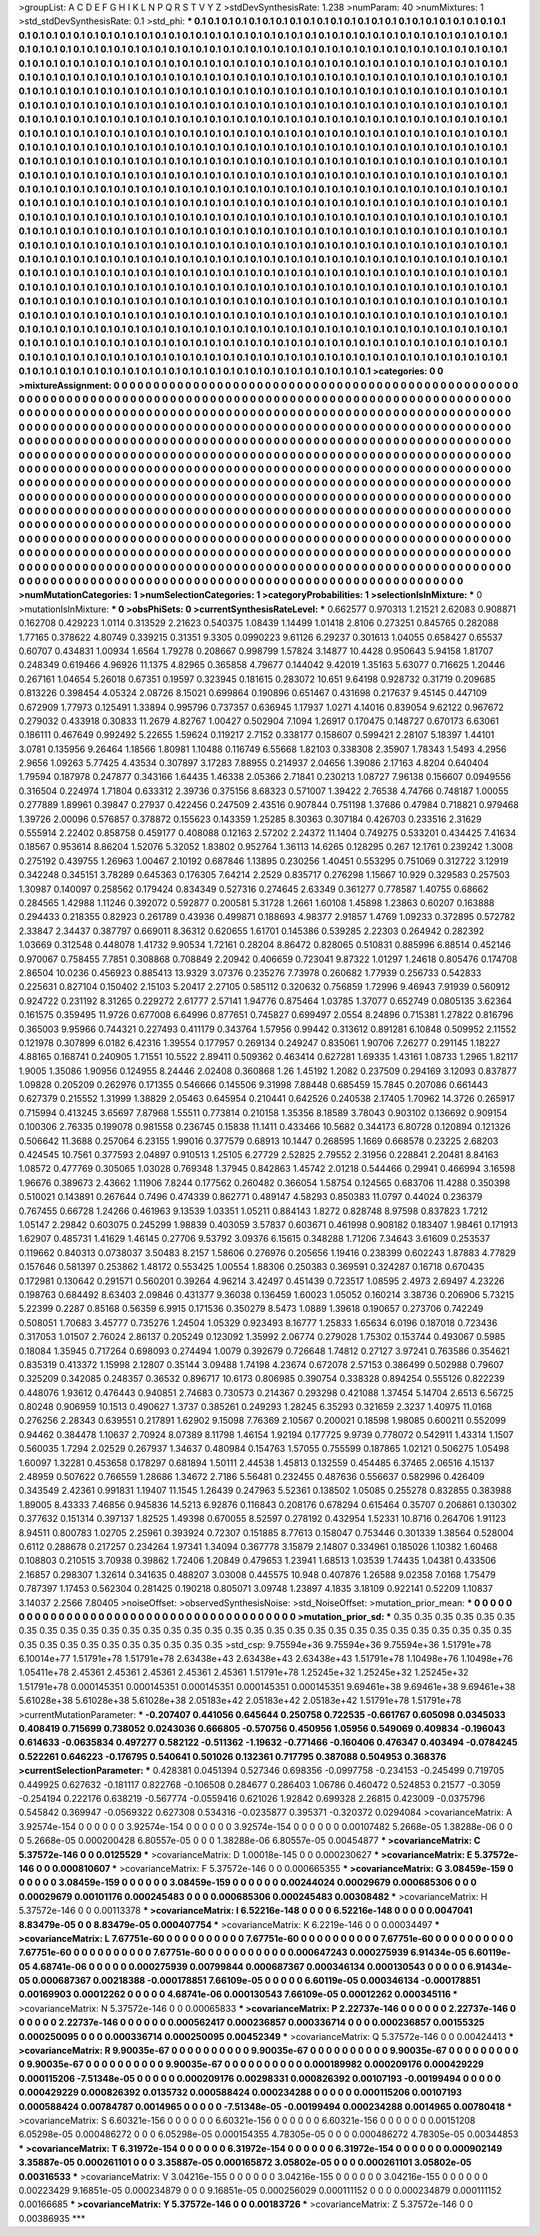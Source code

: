 >groupList:
A C D E F G H I K L
N P Q R S T V Y Z 
>stdDevSynthesisRate:
1.238 
>numParam:
40
>numMixtures:
1
>std_stdDevSynthesisRate:
0.1
>std_phi:
***
0.1 0.1 0.1 0.1 0.1 0.1 0.1 0.1 0.1 0.1
0.1 0.1 0.1 0.1 0.1 0.1 0.1 0.1 0.1 0.1
0.1 0.1 0.1 0.1 0.1 0.1 0.1 0.1 0.1 0.1
0.1 0.1 0.1 0.1 0.1 0.1 0.1 0.1 0.1 0.1
0.1 0.1 0.1 0.1 0.1 0.1 0.1 0.1 0.1 0.1
0.1 0.1 0.1 0.1 0.1 0.1 0.1 0.1 0.1 0.1
0.1 0.1 0.1 0.1 0.1 0.1 0.1 0.1 0.1 0.1
0.1 0.1 0.1 0.1 0.1 0.1 0.1 0.1 0.1 0.1
0.1 0.1 0.1 0.1 0.1 0.1 0.1 0.1 0.1 0.1
0.1 0.1 0.1 0.1 0.1 0.1 0.1 0.1 0.1 0.1
0.1 0.1 0.1 0.1 0.1 0.1 0.1 0.1 0.1 0.1
0.1 0.1 0.1 0.1 0.1 0.1 0.1 0.1 0.1 0.1
0.1 0.1 0.1 0.1 0.1 0.1 0.1 0.1 0.1 0.1
0.1 0.1 0.1 0.1 0.1 0.1 0.1 0.1 0.1 0.1
0.1 0.1 0.1 0.1 0.1 0.1 0.1 0.1 0.1 0.1
0.1 0.1 0.1 0.1 0.1 0.1 0.1 0.1 0.1 0.1
0.1 0.1 0.1 0.1 0.1 0.1 0.1 0.1 0.1 0.1
0.1 0.1 0.1 0.1 0.1 0.1 0.1 0.1 0.1 0.1
0.1 0.1 0.1 0.1 0.1 0.1 0.1 0.1 0.1 0.1
0.1 0.1 0.1 0.1 0.1 0.1 0.1 0.1 0.1 0.1
0.1 0.1 0.1 0.1 0.1 0.1 0.1 0.1 0.1 0.1
0.1 0.1 0.1 0.1 0.1 0.1 0.1 0.1 0.1 0.1
0.1 0.1 0.1 0.1 0.1 0.1 0.1 0.1 0.1 0.1
0.1 0.1 0.1 0.1 0.1 0.1 0.1 0.1 0.1 0.1
0.1 0.1 0.1 0.1 0.1 0.1 0.1 0.1 0.1 0.1
0.1 0.1 0.1 0.1 0.1 0.1 0.1 0.1 0.1 0.1
0.1 0.1 0.1 0.1 0.1 0.1 0.1 0.1 0.1 0.1
0.1 0.1 0.1 0.1 0.1 0.1 0.1 0.1 0.1 0.1
0.1 0.1 0.1 0.1 0.1 0.1 0.1 0.1 0.1 0.1
0.1 0.1 0.1 0.1 0.1 0.1 0.1 0.1 0.1 0.1
0.1 0.1 0.1 0.1 0.1 0.1 0.1 0.1 0.1 0.1
0.1 0.1 0.1 0.1 0.1 0.1 0.1 0.1 0.1 0.1
0.1 0.1 0.1 0.1 0.1 0.1 0.1 0.1 0.1 0.1
0.1 0.1 0.1 0.1 0.1 0.1 0.1 0.1 0.1 0.1
0.1 0.1 0.1 0.1 0.1 0.1 0.1 0.1 0.1 0.1
0.1 0.1 0.1 0.1 0.1 0.1 0.1 0.1 0.1 0.1
0.1 0.1 0.1 0.1 0.1 0.1 0.1 0.1 0.1 0.1
0.1 0.1 0.1 0.1 0.1 0.1 0.1 0.1 0.1 0.1
0.1 0.1 0.1 0.1 0.1 0.1 0.1 0.1 0.1 0.1
0.1 0.1 0.1 0.1 0.1 0.1 0.1 0.1 0.1 0.1
0.1 0.1 0.1 0.1 0.1 0.1 0.1 0.1 0.1 0.1
0.1 0.1 0.1 0.1 0.1 0.1 0.1 0.1 0.1 0.1
0.1 0.1 0.1 0.1 0.1 0.1 0.1 0.1 0.1 0.1
0.1 0.1 0.1 0.1 0.1 0.1 0.1 0.1 0.1 0.1
0.1 0.1 0.1 0.1 0.1 0.1 0.1 0.1 0.1 0.1
0.1 0.1 0.1 0.1 0.1 0.1 0.1 0.1 0.1 0.1
0.1 0.1 0.1 0.1 0.1 0.1 0.1 0.1 0.1 0.1
0.1 0.1 0.1 0.1 0.1 0.1 0.1 0.1 0.1 0.1
0.1 0.1 0.1 0.1 0.1 0.1 0.1 0.1 0.1 0.1
0.1 0.1 0.1 0.1 0.1 0.1 0.1 0.1 0.1 0.1
0.1 0.1 0.1 0.1 0.1 0.1 0.1 0.1 0.1 0.1
0.1 0.1 0.1 0.1 0.1 0.1 0.1 0.1 0.1 0.1
0.1 0.1 0.1 0.1 0.1 0.1 0.1 0.1 0.1 0.1
0.1 0.1 0.1 0.1 0.1 0.1 0.1 0.1 0.1 0.1
0.1 0.1 0.1 0.1 0.1 0.1 0.1 0.1 0.1 0.1
0.1 0.1 0.1 0.1 0.1 0.1 0.1 0.1 0.1 0.1
0.1 0.1 0.1 0.1 0.1 0.1 0.1 0.1 0.1 0.1
0.1 0.1 0.1 0.1 0.1 0.1 0.1 0.1 0.1 0.1
0.1 0.1 0.1 0.1 0.1 0.1 0.1 0.1 0.1 0.1
0.1 0.1 0.1 0.1 0.1 0.1 0.1 0.1 0.1 0.1
0.1 0.1 0.1 0.1 0.1 0.1 0.1 0.1 0.1 0.1
0.1 0.1 0.1 0.1 0.1 0.1 0.1 0.1 0.1 0.1
0.1 0.1 0.1 0.1 0.1 0.1 0.1 0.1 0.1 0.1
0.1 0.1 0.1 0.1 0.1 0.1 0.1 0.1 0.1 0.1
0.1 0.1 0.1 0.1 0.1 0.1 0.1 0.1 0.1 0.1
0.1 0.1 0.1 0.1 0.1 0.1 0.1 0.1 0.1 0.1
0.1 0.1 0.1 0.1 0.1 0.1 0.1 0.1 0.1 0.1
0.1 0.1 0.1 0.1 0.1 0.1 0.1 0.1 0.1 0.1
0.1 0.1 0.1 0.1 0.1 0.1 0.1 0.1 0.1 0.1
0.1 0.1 0.1 0.1 0.1 0.1 0.1 0.1 0.1 0.1
0.1 0.1 0.1 0.1 0.1 0.1 0.1 0.1 0.1 0.1
0.1 0.1 0.1 0.1 0.1 0.1 0.1 0.1 0.1 0.1
0.1 0.1 0.1 0.1 0.1 0.1 0.1 0.1 0.1 0.1
0.1 0.1 0.1 0.1 0.1 0.1 0.1 0.1 0.1 0.1
0.1 0.1 0.1 0.1 0.1 0.1 0.1 0.1 0.1 0.1
0.1 0.1 0.1 0.1 0.1 0.1 0.1 0.1 0.1 0.1
0.1 0.1 0.1 0.1 0.1 0.1 0.1 0.1 0.1 0.1
0.1 0.1 0.1 0.1 0.1 0.1 0.1 0.1 0.1 0.1
0.1 0.1 0.1 0.1 0.1 0.1 0.1 0.1 0.1 0.1
0.1 0.1 0.1 0.1 0.1 0.1 0.1 0.1 0.1 0.1
0.1 0.1 0.1 0.1 0.1 0.1 0.1 0.1 0.1 0.1
0.1 0.1 0.1 0.1 0.1 0.1 0.1 0.1 0.1 0.1
0.1 0.1 0.1 0.1 0.1 0.1 0.1 0.1 0.1 0.1
0.1 0.1 0.1 0.1 0.1 0.1 0.1 0.1 0.1 0.1
0.1 0.1 0.1 0.1 0.1 0.1 0.1 0.1 0.1 0.1
0.1 0.1 0.1 0.1 0.1 0.1 0.1 0.1 0.1 0.1
0.1 0.1 0.1 0.1 0.1 0.1 0.1 0.1 0.1 0.1
0.1 0.1 0.1 0.1 0.1 0.1 0.1 0.1 0.1 0.1
0.1 0.1 0.1 0.1 0.1 0.1 0.1 0.1 0.1 0.1
0.1 0.1 0.1 0.1 0.1 0.1 0.1 0.1 0.1 0.1
0.1 0.1 0.1 0.1 0.1 0.1 0.1 0.1 0.1 0.1
0.1 0.1 0.1 
>categories:
0 0
>mixtureAssignment:
0 0 0 0 0 0 0 0 0 0 0 0 0 0 0 0 0 0 0 0 0 0 0 0 0 0 0 0 0 0 0 0 0 0 0 0 0 0 0 0 0 0 0 0 0 0 0 0 0 0
0 0 0 0 0 0 0 0 0 0 0 0 0 0 0 0 0 0 0 0 0 0 0 0 0 0 0 0 0 0 0 0 0 0 0 0 0 0 0 0 0 0 0 0 0 0 0 0 0 0
0 0 0 0 0 0 0 0 0 0 0 0 0 0 0 0 0 0 0 0 0 0 0 0 0 0 0 0 0 0 0 0 0 0 0 0 0 0 0 0 0 0 0 0 0 0 0 0 0 0
0 0 0 0 0 0 0 0 0 0 0 0 0 0 0 0 0 0 0 0 0 0 0 0 0 0 0 0 0 0 0 0 0 0 0 0 0 0 0 0 0 0 0 0 0 0 0 0 0 0
0 0 0 0 0 0 0 0 0 0 0 0 0 0 0 0 0 0 0 0 0 0 0 0 0 0 0 0 0 0 0 0 0 0 0 0 0 0 0 0 0 0 0 0 0 0 0 0 0 0
0 0 0 0 0 0 0 0 0 0 0 0 0 0 0 0 0 0 0 0 0 0 0 0 0 0 0 0 0 0 0 0 0 0 0 0 0 0 0 0 0 0 0 0 0 0 0 0 0 0
0 0 0 0 0 0 0 0 0 0 0 0 0 0 0 0 0 0 0 0 0 0 0 0 0 0 0 0 0 0 0 0 0 0 0 0 0 0 0 0 0 0 0 0 0 0 0 0 0 0
0 0 0 0 0 0 0 0 0 0 0 0 0 0 0 0 0 0 0 0 0 0 0 0 0 0 0 0 0 0 0 0 0 0 0 0 0 0 0 0 0 0 0 0 0 0 0 0 0 0
0 0 0 0 0 0 0 0 0 0 0 0 0 0 0 0 0 0 0 0 0 0 0 0 0 0 0 0 0 0 0 0 0 0 0 0 0 0 0 0 0 0 0 0 0 0 0 0 0 0
0 0 0 0 0 0 0 0 0 0 0 0 0 0 0 0 0 0 0 0 0 0 0 0 0 0 0 0 0 0 0 0 0 0 0 0 0 0 0 0 0 0 0 0 0 0 0 0 0 0
0 0 0 0 0 0 0 0 0 0 0 0 0 0 0 0 0 0 0 0 0 0 0 0 0 0 0 0 0 0 0 0 0 0 0 0 0 0 0 0 0 0 0 0 0 0 0 0 0 0
0 0 0 0 0 0 0 0 0 0 0 0 0 0 0 0 0 0 0 0 0 0 0 0 0 0 0 0 0 0 0 0 0 0 0 0 0 0 0 0 0 0 0 0 0 0 0 0 0 0
0 0 0 0 0 0 0 0 0 0 0 0 0 0 0 0 0 0 0 0 0 0 0 0 0 0 0 0 0 0 0 0 0 0 0 0 0 0 0 0 0 0 0 0 0 0 0 0 0 0
0 0 0 0 0 0 0 0 0 0 0 0 0 0 0 0 0 0 0 0 0 0 0 0 0 0 0 0 0 0 0 0 0 0 0 0 0 0 0 0 0 0 0 0 0 0 0 0 0 0
0 0 0 0 0 0 0 0 0 0 0 0 0 0 0 0 0 0 0 0 0 0 0 0 0 0 0 0 0 0 0 0 0 0 0 0 0 0 0 0 0 0 0 0 0 0 0 0 0 0
0 0 0 0 0 0 0 0 0 0 0 0 0 0 0 0 0 0 0 0 0 0 0 0 0 0 0 0 0 0 0 0 0 0 0 0 0 0 0 0 0 0 0 0 0 0 0 0 0 0
0 0 0 0 0 0 0 0 0 0 0 0 0 0 0 0 0 0 0 0 0 0 0 0 0 0 0 0 0 0 0 0 0 0 0 0 0 0 0 0 0 0 0 0 0 0 0 0 0 0
0 0 0 0 0 0 0 0 0 0 0 0 0 0 0 0 0 0 0 0 0 0 0 0 0 0 0 0 0 0 0 0 0 0 0 0 0 0 0 0 0 0 0 0 0 0 0 0 0 0
0 0 0 0 0 0 0 0 0 0 0 0 0 
>numMutationCategories:
1
>numSelectionCategories:
1
>categoryProbabilities:
1 
>selectionIsInMixture:
***
0 
>mutationIsInMixture:
***
0 
>obsPhiSets:
0
>currentSynthesisRateLevel:
***
0.662577 0.970313 1.21521 2.62083 0.908871 0.162708 0.429223 1.0114 0.313529 2.21623
0.540375 1.08439 1.14499 1.01418 2.8106 0.273251 0.845765 0.282088 1.77165 0.378622
4.80749 0.339215 0.31351 9.3305 0.0990223 9.61126 6.29237 0.301613 1.04055 0.658427
0.65537 0.60707 0.434831 1.00934 1.6564 1.79278 0.208667 0.998799 1.57824 3.14877
10.4428 0.950643 5.94158 1.81707 0.248349 0.619466 4.96926 11.1375 4.82965 0.365858
4.79677 0.144042 9.42019 1.35163 5.63077 0.716625 1.20446 0.267161 1.04654 5.26018
0.67351 0.19597 0.323945 0.181615 0.283072 10.651 9.64198 0.928732 0.31719 0.209685
0.813226 0.398454 4.05324 2.08726 8.15021 0.699864 0.190896 0.651467 0.431698 0.217637
9.45145 0.447109 0.672909 1.77973 0.125491 1.33894 0.995796 0.737357 0.636945 1.17937
1.0271 4.14016 0.839054 9.62122 0.967672 0.279032 0.433918 0.30833 11.2679 4.82767
1.00427 0.502904 7.1094 1.26917 0.170475 0.148727 0.670173 6.63061 0.186111 0.467649
0.992492 5.22655 1.59624 0.119217 2.7152 0.338177 0.158607 0.599421 2.28107 5.18397
1.44101 3.0781 0.135956 9.26464 1.18566 1.80981 1.10488 0.116749 6.55668 1.82103
0.338308 2.35907 1.78343 1.5493 4.2956 2.9656 1.09263 5.77425 4.43534 0.307897
3.17283 7.88955 0.214937 2.04656 1.39086 2.17163 4.8204 0.640404 1.79594 0.187978
0.247877 0.343166 1.64435 1.46338 2.05366 2.71841 0.230213 1.08727 7.96138 0.156607
0.0949556 0.316504 0.224974 1.71804 0.633312 2.39736 0.375156 8.68323 0.571007 1.39422
2.76538 4.74766 0.748187 1.00055 0.277889 1.89961 0.39847 0.27937 0.422456 0.247509
2.43516 0.907844 0.751198 1.37686 0.47984 0.718821 0.979468 1.39726 2.00096 0.576857
0.378872 0.155623 0.143359 1.25285 8.30363 0.307184 0.426703 0.233516 2.31629 0.555914
2.22402 0.858758 0.459177 0.408088 0.12163 2.57202 2.24372 11.1404 0.749275 0.533201
0.434425 7.41634 0.18567 0.953614 8.86204 1.52076 5.32052 1.83802 0.952764 1.36113
14.6265 0.128295 0.267 12.1761 0.239242 1.3008 0.275192 0.439755 1.26963 1.00467
2.10192 0.687846 1.13895 0.230256 1.40451 0.553295 0.751069 0.312722 3.12919 0.342248
0.345151 3.78289 0.645363 0.176305 7.64214 2.2529 0.835717 0.276298 1.15667 10.929
0.329583 0.257503 1.30987 0.140097 0.258562 0.179424 0.834349 0.527316 0.274645 2.63349
0.361277 0.778587 1.40755 0.68662 0.284565 1.42988 1.11246 0.392072 0.592877 0.200581
5.31728 1.2661 1.60108 1.45898 1.23863 0.60207 0.163888 0.294433 0.218355 0.82923
0.261789 0.43936 0.499871 0.188693 4.98377 2.91857 1.4769 1.09233 0.372895 0.572782
2.33847 2.34437 0.387797 0.669011 8.36312 0.620655 1.61701 0.145386 0.539285 2.22303
0.264942 0.282392 1.03669 0.312548 0.448078 1.41732 9.90534 1.72161 0.28204 8.86472
0.828065 0.510831 0.885996 6.88514 0.452146 0.970067 0.758455 7.7851 0.308868 0.708849
2.20942 0.406659 0.723041 9.87322 1.01297 1.24618 0.805476 0.174708 2.86504 10.0236
0.456923 0.885413 13.9329 3.07376 0.235276 7.73978 0.260682 1.77939 0.256733 0.542833
0.225631 0.827104 0.150402 2.15103 5.20417 2.27105 0.585112 0.320632 0.756859 1.72996
9.46943 7.91939 0.560912 0.924722 0.231192 8.31265 0.229272 2.61777 2.57141 1.94776
0.875464 1.03785 1.37077 0.652749 0.0805135 3.62364 0.161575 0.359495 11.9726 0.677008
6.64996 0.877651 0.745827 0.699497 2.0554 8.24896 0.715381 1.27822 0.816796 0.365003
9.95966 0.744321 0.227493 0.411179 0.343764 1.57956 0.99442 0.313612 0.891281 6.10848
0.509952 2.11552 0.121978 0.307899 6.0182 6.42316 1.39554 0.177957 0.269134 0.249247
0.835061 1.90706 7.26277 0.291145 1.18227 4.88165 0.168741 0.240905 1.71551 10.5522
2.89411 0.509362 0.463414 0.627281 1.69335 1.43161 1.08733 1.2965 1.82117 1.9005
1.35086 1.90956 0.124955 8.24446 2.02408 0.360868 1.26 1.45192 1.2082 0.237509
0.294169 3.12093 0.837877 1.09828 0.205209 0.262976 0.171355 0.546666 0.145506 9.31998
7.88448 0.685459 15.7845 0.207086 0.661443 0.627379 0.215552 1.31999 1.38829 2.05463
0.645954 0.210441 0.642526 0.240538 2.17405 1.70962 14.3726 0.265917 0.715994 0.413245
3.65697 7.87968 1.55511 0.773814 0.210158 1.35356 8.18589 3.78043 0.903102 0.136692
0.909154 0.100306 2.76335 0.199078 0.981558 0.236745 0.15838 11.1411 0.433466 10.5682
0.344173 6.80728 0.120894 0.121326 0.506642 11.3688 0.257064 6.23155 1.99016 0.377579
0.68913 10.1447 0.268595 1.1669 0.668578 0.23225 2.68203 0.424545 10.7561 0.377593
2.04897 0.910513 1.25105 6.27729 2.52825 2.79552 2.31956 0.228841 2.20481 8.84163
1.08572 0.477769 0.305065 1.03028 0.769348 1.37945 0.842863 1.45742 2.01218 0.544466
0.29941 0.466994 3.16598 1.96676 0.389673 2.43662 1.11906 7.8244 0.177562 0.260482
0.366054 1.58754 0.124565 0.683706 11.4288 0.350398 0.510021 0.143891 0.267644 0.7496
0.474339 0.862771 0.489147 4.58293 0.850383 11.0797 0.44024 0.236379 0.767455 0.66728
1.24266 0.461963 9.13539 1.03351 1.05211 0.884143 1.8272 0.828748 8.97598 0.837823
1.7212 1.05147 2.29842 0.603075 0.245299 1.98839 0.403059 3.57837 0.603671 0.461998
0.908182 0.183407 1.98461 0.171913 1.62907 0.485731 1.41629 1.46145 0.27706 9.53792
3.09376 6.15615 0.348288 1.71206 7.34643 3.61609 0.253537 0.119662 0.840313 0.0738037
3.50483 8.2157 1.58606 0.276976 0.205656 1.19416 0.238399 0.602243 1.87883 4.77829
0.157646 0.581397 0.253862 1.48172 0.553425 1.00554 1.88306 0.250383 0.369591 0.324287
0.16718 0.670435 0.172981 0.130642 0.291571 0.560201 0.39264 4.96214 3.42497 0.451439
0.723517 1.08595 2.4973 2.69497 4.23226 0.198763 0.684492 8.63403 2.09846 0.431377
9.36038 0.136459 1.60023 1.05052 0.160214 3.38736 0.206906 5.73215 5.22399 0.2287
0.85168 0.56359 6.9915 0.171536 0.350279 8.5473 1.0889 1.39618 0.190657 0.273706
0.742249 0.508051 1.70683 3.45777 0.735276 1.24504 1.05329 0.923493 8.16777 1.25833
1.65634 6.0196 0.187018 0.723436 0.317053 1.01507 2.76024 2.86137 0.205249 0.123092
1.35992 2.06774 0.279028 1.75302 0.153744 0.493067 0.5985 0.18084 1.35945 0.717264
0.698093 0.274494 1.0079 0.392679 0.726648 1.74812 0.27127 3.97241 0.763586 0.354621
0.835319 0.413372 1.15998 2.12807 0.35144 3.09488 1.74198 4.23674 0.672078 2.57153
0.386499 0.502988 0.79607 0.325209 0.342085 0.248357 0.36532 0.896717 10.6173 0.806985
0.390754 0.338328 0.894254 0.555126 0.822239 0.448076 1.93612 0.476443 0.940851 2.74683
0.730573 0.214367 0.293298 0.421088 1.37454 5.14704 2.6513 6.56725 0.80248 0.906959
10.1513 0.490627 1.3737 0.385261 0.249293 1.28245 6.35293 0.321659 2.3237 1.40975
11.0168 0.276256 2.28343 0.639551 0.217891 1.62902 9.15098 7.76369 2.10567 0.200021
0.18598 1.98085 0.600211 0.552099 0.94462 0.384478 1.10637 2.70924 8.07389 8.11798
1.46154 1.92194 0.177725 9.9739 0.778072 0.542911 1.43314 1.1507 0.560035 1.7294
2.02529 0.267937 1.34637 0.480984 0.154763 1.57055 0.755599 0.187865 1.02121 0.506275
1.05498 1.60097 1.32281 0.453658 0.178297 0.681894 1.50111 2.44538 1.45813 0.132559
0.454485 6.37465 2.06516 4.15137 2.48959 0.507622 0.766559 1.28686 1.34672 2.7186
5.56481 0.232455 0.487636 0.556637 0.582996 0.426409 0.343549 2.42361 0.991831 1.19407
11.1545 1.26439 0.247963 5.52361 0.138502 1.05085 0.255278 0.832855 0.383988 1.89005
8.43333 7.46856 0.945836 14.5213 6.92876 0.116843 0.208176 0.678294 0.615464 0.35707
0.206861 0.130302 0.377632 0.151314 0.397137 1.82525 1.49398 0.670055 8.52597 0.278192
0.432954 1.52331 10.8716 0.264706 1.91123 8.94511 0.800783 1.02705 2.25961 0.393924
0.72307 0.151885 8.77613 0.158047 0.753446 0.301339 1.38564 0.528004 0.6112 0.288678
0.217257 0.234264 1.97341 1.34094 0.367778 3.15879 2.14807 0.334961 0.185026 1.10382
1.60468 0.108803 0.210515 3.70938 0.39862 1.72406 1.20849 0.479653 1.23941 1.68513
1.03539 1.74435 1.04381 0.433506 2.16857 0.298307 1.32614 0.341635 0.488207 3.03008
0.445575 10.948 0.407876 1.26588 9.02358 7.0168 1.75479 0.787397 1.17453 0.562304
0.281425 0.190218 0.805071 3.09748 1.23897 4.1835 3.18109 0.922141 0.52209 1.10837
3.14037 2.2566 7.80405 
>noiseOffset:
>observedSynthesisNoise:
>std_NoiseOffset:
>mutation_prior_mean:
***
0 0 0 0 0 0 0 0 0 0
0 0 0 0 0 0 0 0 0 0
0 0 0 0 0 0 0 0 0 0
0 0 0 0 0 0 0 0 0 0
>mutation_prior_sd:
***
0.35 0.35 0.35 0.35 0.35 0.35 0.35 0.35 0.35 0.35
0.35 0.35 0.35 0.35 0.35 0.35 0.35 0.35 0.35 0.35
0.35 0.35 0.35 0.35 0.35 0.35 0.35 0.35 0.35 0.35
0.35 0.35 0.35 0.35 0.35 0.35 0.35 0.35 0.35 0.35
>std_csp:
9.75594e+36 9.75594e+36 9.75594e+36 1.51791e+78 6.10014e+77 1.51791e+78 1.51791e+78 2.63438e+43 2.63438e+43 2.63438e+43
1.51791e+78 1.10498e+76 1.10498e+76 1.05411e+78 2.45361 2.45361 2.45361 2.45361 2.45361 1.51791e+78
1.25245e+32 1.25245e+32 1.25245e+32 1.51791e+78 0.000145351 0.000145351 0.000145351 0.000145351 0.000145351 9.69461e+38
9.69461e+38 9.69461e+38 5.61028e+38 5.61028e+38 5.61028e+38 2.05183e+42 2.05183e+42 2.05183e+42 1.51791e+78 1.51791e+78
>currentMutationParameter:
***
-0.207407 0.441056 0.645644 0.250758 0.722535 -0.661767 0.605098 0.0345033 0.408419 0.715699
0.738052 0.0243036 0.666805 -0.570756 0.450956 1.05956 0.549069 0.409834 -0.196043 0.614633
-0.0635834 0.497277 0.582122 -0.511362 -1.19632 -0.771466 -0.160406 0.476347 0.403494 -0.0784245
0.522261 0.646223 -0.176795 0.540641 0.501026 0.132361 0.717795 0.387088 0.504953 0.368376
>currentSelectionParameter:
***
0.428381 0.0451394 0.527346 0.698356 -0.0997758 -0.234153 -0.245499 0.719705 0.449925 0.627632
-0.181117 0.822768 -0.106508 0.284677 0.286403 1.06786 0.460472 0.524853 0.21577 -0.3059
-0.254194 0.222176 0.638219 -0.567774 -0.0559416 0.621026 1.92842 0.699328 2.26815 0.423009
-0.0375796 0.545842 0.369947 -0.0569322 0.627308 0.534316 -0.0235877 0.395371 -0.320372 0.0294084
>covarianceMatrix:
A
3.92574e-154	0	0	0	0	0	
0	3.92574e-154	0	0	0	0	
0	0	3.92574e-154	0	0	0	
0	0	0	0.00107482	5.2668e-05	1.38288e-06	
0	0	0	5.2668e-05	0.000200428	6.80557e-05	
0	0	0	1.38288e-06	6.80557e-05	0.00454877	
***
>covarianceMatrix:
C
5.37572e-146	0	
0	0.0125529	
***
>covarianceMatrix:
D
1.00018e-145	0	
0	0.000230627	
***
>covarianceMatrix:
E
5.37572e-146	0	
0	0.000810607	
***
>covarianceMatrix:
F
5.37572e-146	0	
0	0.000665355	
***
>covarianceMatrix:
G
3.08459e-159	0	0	0	0	0	
0	3.08459e-159	0	0	0	0	
0	0	3.08459e-159	0	0	0	
0	0	0	0.00244024	0.00029679	0.000685306	
0	0	0	0.00029679	0.00101176	0.000245483	
0	0	0	0.000685306	0.000245483	0.00308482	
***
>covarianceMatrix:
H
5.37572e-146	0	
0	0.00113378	
***
>covarianceMatrix:
I
6.52216e-148	0	0	0	
0	6.52216e-148	0	0	
0	0	0.0047041	8.83479e-05	
0	0	8.83479e-05	0.000407754	
***
>covarianceMatrix:
K
6.2219e-146	0	
0	0.00034497	
***
>covarianceMatrix:
L
7.67751e-60	0	0	0	0	0	0	0	0	0	
0	7.67751e-60	0	0	0	0	0	0	0	0	
0	0	7.67751e-60	0	0	0	0	0	0	0	
0	0	0	7.67751e-60	0	0	0	0	0	0	
0	0	0	0	7.67751e-60	0	0	0	0	0	
0	0	0	0	0	0.000647243	0.000275939	6.91434e-05	6.60119e-05	4.68741e-06	
0	0	0	0	0	0.000275939	0.00799844	0.000687367	0.000346134	0.000130543	
0	0	0	0	0	6.91434e-05	0.000687367	0.00218388	-0.000178851	7.66109e-05	
0	0	0	0	0	6.60119e-05	0.000346134	-0.000178851	0.00169903	0.00012262	
0	0	0	0	0	4.68741e-06	0.000130543	7.66109e-05	0.00012262	0.000345116	
***
>covarianceMatrix:
N
5.37572e-146	0	
0	0.00065833	
***
>covarianceMatrix:
P
2.22737e-146	0	0	0	0	0	
0	2.22737e-146	0	0	0	0	
0	0	2.22737e-146	0	0	0	
0	0	0	0.000562417	0.000236857	0.000336714	
0	0	0	0.000236857	0.00155325	0.000250095	
0	0	0	0.000336714	0.000250095	0.00452349	
***
>covarianceMatrix:
Q
5.37572e-146	0	
0	0.00424413	
***
>covarianceMatrix:
R
9.90035e-67	0	0	0	0	0	0	0	0	0	
0	9.90035e-67	0	0	0	0	0	0	0	0	
0	0	9.90035e-67	0	0	0	0	0	0	0	
0	0	0	9.90035e-67	0	0	0	0	0	0	
0	0	0	0	9.90035e-67	0	0	0	0	0	
0	0	0	0	0	0.000189982	0.000209176	0.000429229	0.000115206	-7.51348e-05	
0	0	0	0	0	0.000209176	0.00298331	0.000826392	0.00107193	-0.00199494	
0	0	0	0	0	0.000429229	0.000826392	0.0135732	0.000588424	0.000234288	
0	0	0	0	0	0.000115206	0.00107193	0.000588424	0.00784787	0.0014965	
0	0	0	0	0	-7.51348e-05	-0.00199494	0.000234288	0.0014965	0.00780418	
***
>covarianceMatrix:
S
6.60321e-156	0	0	0	0	0	
0	6.60321e-156	0	0	0	0	
0	0	6.60321e-156	0	0	0	
0	0	0	0.00151208	6.05298e-05	0.000486272	
0	0	0	6.05298e-05	0.000154355	4.78305e-05	
0	0	0	0.000486272	4.78305e-05	0.00344853	
***
>covarianceMatrix:
T
6.31972e-154	0	0	0	0	0	
0	6.31972e-154	0	0	0	0	
0	0	6.31972e-154	0	0	0	
0	0	0	0.000902149	3.35887e-05	0.000261101	
0	0	0	3.35887e-05	0.000165872	3.05802e-05	
0	0	0	0.000261101	3.05802e-05	0.00316533	
***
>covarianceMatrix:
V
3.04216e-155	0	0	0	0	0	
0	3.04216e-155	0	0	0	0	
0	0	3.04216e-155	0	0	0	
0	0	0	0.00223429	9.16851e-05	0.000234879	
0	0	0	9.16851e-05	0.000256029	0.000111152	
0	0	0	0.000234879	0.000111152	0.00166685	
***
>covarianceMatrix:
Y
5.37572e-146	0	
0	0.00183726	
***
>covarianceMatrix:
Z
5.37572e-146	0	
0	0.00386935	
***
